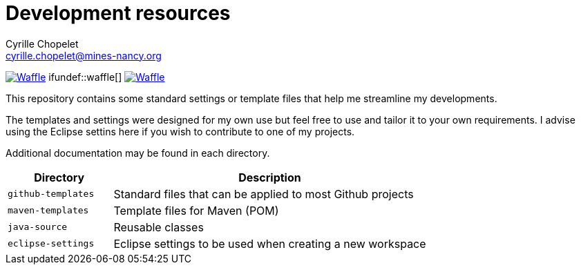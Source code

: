 = Development resources
Cyrille Chopelet <cyrille.chopelet@mines-nancy.org>

// Github, Travis, Waffle/issues & license
:github-user: cyChop
:github-repo: dev-resources
:github-description: Resources for KP's Github hosted projects.
:travis-built: false
:waffle: {github-repo}
:license-name: MIT
:license-url: http://opensource.org/licenses/MIT
// Maven projects
//:pom-groupid: org.keyboardplaying
//:pom-artifactid: {github-repo}
// Sonar projects
//:sonar-groupid: {pom-groupid}
//:sonar-artifactid: {pom-artifactid}
// The badges. Should not require any change.
:url-shields: http://img.shields.io/
:url-sonar: sonar.keyboardplaying.org
// Travis
ifeval::["{travis-built}" == "true"]
image:{url-shields}travis/{github-user}/{github-repo}/master.svg?style=plastic[Build status, link="https://travis-ci.org/{github-user}/{github-repo}"]
endif::[]
// Sonar badges
ifdef::sonar-groupid,sonar-artifactid[]
image:{url-shields}sonar/http/{url-sonar}/{sonar-groupid}:{sonar-artifactid}/coverage.svg?style=plastic[Test coverage, link="http://{url-sonar}/drilldown/measures/?id={sonar-groupid}:{sonar-artifactid}&metric=coverage"]
image:{url-shields}sonar/http/{url-sonar}/{sonar-groupid}:{sonar-artifactid}/tech_debt.svg?style=plastic[Technical debt, link="http://{url-sonar}/dashboard/index?id={sonar-groupid}:{sonar-artifactid}"]
endif::sonar-groupid,sonar-artifactid[]
// Waffle
ifdef::waffle[]
image:https://badge.waffle.io/{github-user}/{waffle}.svg?label=ready&title=Ready[Waffle, link="https://waffle.io/{github-user}/{waffle}"]
endif::waffle[]
ifundef::waffle[]
image:{url-shields}github/issues-raw/{github-user}/{github-repo}.svg[Waffle, link="https://github.com/{github-user}/{github-repo}/issues"]
endif::waffle[]
// License
//image:{url-shields}github/license/{github-user}/{github-repo}.svg?style=plastic[License: {license-name}, link="{license-url}"]

This repository contains some standard settings or template files that help me streamline my developments.

The templates and settings were designed for my own use but feel free to use and tailor it to your own requirements.
I advise using the Eclipse settins here if you wish to contribute to one of my projects.

Additional documentation may be found in each directory.

[cols="1,3", options="header"]
|===
| Directory          | Description

| `github-templates` | Standard files that can be applied to most Github projects

| `maven-templates`  | Template files for Maven (POM)

| `java-source`      | Reusable classes

| `eclipse-settings` | Eclipse settings to be used when creating a new workspace
|===

